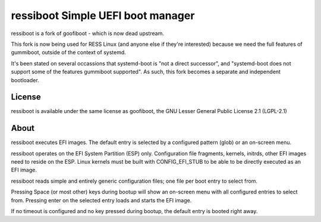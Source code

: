ressiboot Simple UEFI boot manager
----------------------------------

ressiboot is a fork of goofiboot - which is now dead upstream.

This fork is now being used for RESS Linux (and anyone else if they're interested)
because we need the full features of gummiboot, outside of the context of
systemd.

It's been stated on several occassions that systemd-boot is "not a direct
successor", and "systemd-boot does not support some of the features gummiboot
supported". As such, this fork becomes a separate and independent bootloader.

License
=======

ressiboot is available under the same license as goofiboot, the GNU
Lesser General Public License 2.1 (LGPL-2.1)

About
=====

ressiboot executes EFI images. The default entry is selected by a configured
pattern (glob) or an on-screen menu.

ressiboot operates on the EFI System Partition (ESP) only. Configuration
file fragments, kernels, initrds, other EFI images need to reside on the
ESP. Linux kernels must be built with CONFIG_EFI_STUB to be able to be
directly executed as an EFI image.

ressiboot reads simple and entirely generic configuration files; one file
per boot entry to select from.

Pressing Space (or most other) keys during bootup will show an on-screen
menu with all configured entries to select from. Pressing enter on the
selected entry loads and starts the EFI image.

If no timeout is configured and no key pressed during bootup, the default
entry is booted right away.
